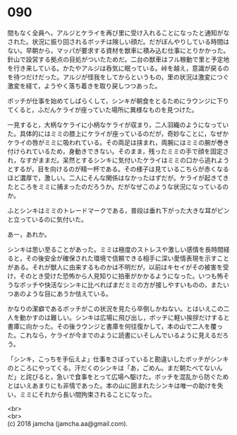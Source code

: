 #+OPTIONS: toc:nil
#+OPTIONS: \n:t

* 090

  間もなく全員へ，アルジとケライを再び里に受け入れることになったと通知がなされた。状況に振り回されるボッチは険しい顔だ。だがぼんやりしている時間はない。早朝から，マッパが要求する資材を獣車に積み込む仕事にとりかかった。針山で設営する拠点の目処がついたためだ。二台の獣車はフル稼動で里と予定地を行き来している。かたやアルジは呑気に眠っている。峠を越え，意識が戻るのを待つだけだった。アルジが怪我をしてからというもの，里の状況は激変につぐ激変を経て，ようやく落ち着きを取り戻しつつあった。

  ボッチが仕事を始めてしばらくして，シンキが朝食をとるためにラウンジに下りてくると，ふだんケライが座っていた場所に異様なものを見つけた。

  一見すると，大柄なケライに小柄なケライが収まり，二人羽織のようになっていた。具体的にはミミの膝上にケライが座っているのだが，奇妙なことに，なぜかケライの唇がミミに吸われている。その両足は挟まれ，両腕にはミミの腕が巻き付けられているため，身動きできない。そのまま，残ったミミの手で顔を固定され，なすがままだ。呆然とするシンキに気付いたケライはミミの口から逃れようとするが，目を向けるのが精一杯である。その様子は見ているこちらが赤くなるほど濃厚で，激しい。二人にそんな関係はなかったはずだが。ケライが起きてきたところをミミに捕まったのだろうか。だがなぜこのような状況になっているのか。

  ふとシンキはミミのトレードマークである，普段は垂れ下がった大きな耳がピンと立っているのに気付いた。

  あー，あれか。

  シンキは思い至ることがあった。ミミは極度のストレスや激しい感情を長時間経ると，その後安全が確保された環境で信頼できる相手に深い愛情表現を示すことがある。それが獣人に由来するものかは不明だが，以前はキセイがその被害を受け，そのとき受けた恐怖から人見知りに拍車がかかるようになった。いつも怖そうなボッチや快活なシンキに比べればまだミミの方が接しやすいものの，またいつあのような目にあうか怯えている。

  かなりの潔癖であるボッチがこの状況を見たら卒倒しかねない。とはいえこの二人を動かすのは難しい。シンキは広場に飛び出し，ボッチに軽い挨拶だけすると書庫に向かった。その後ラウンジと書庫を何往復かして，本の山で二人を覆った。これなら，ケライが今までのように読書にいそしんでいるように見えるだろう。

  「シンキ，こっちを手伝えよ」仕事をさぼっていると勘違いしたボッチがシンキのところにやってくる。汗だくのシンキは「あ，ごめん。まだ朝たべてないんだ」と詫びると，急いで食事をとって広場へ駆けた。ボッチを混乱から防ぐためとはいえあまりにも非情であった。本の山に囲まれたシンキは唯一の助けを失い，ミミにそれから長い間拘束されることになった。

  <br>
  <br>
  (c) 2018 jamcha (jamcha.aa@gmail.com).

  [[http://creativecommons.org/licenses/by-nc-sa/4.0/deed][file:http://i.creativecommons.org/l/by-nc-sa/4.0/88x31.png]]
